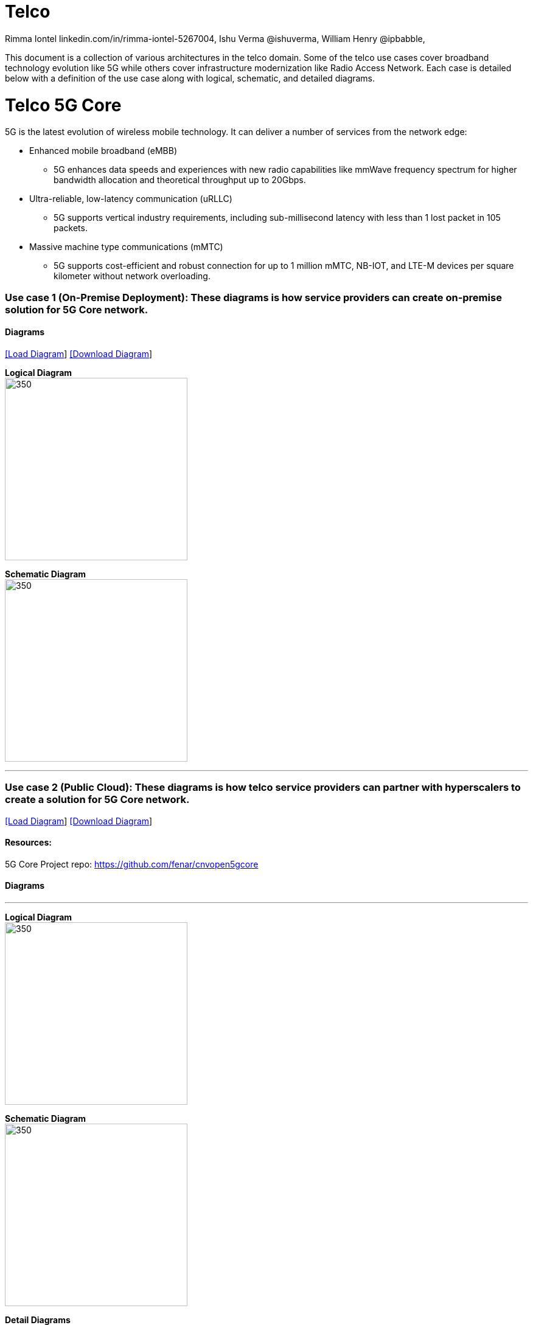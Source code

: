 = Telco
 Rimma Iontel linkedin.com/in/rimma-iontel-5267004, Ishu Verma  @ishuverma, William Henry @ipbabble,
:homepage: https://gitlab.com/redhatdemocentral/portfolio-architecture-examples
:imagesdir: images
:icons: font
:source-highlighter: prettify

This document is a collection of various architectures in the telco domain. Some of the telco use cases cover broadband technology
evolution like 5G while others cover infrastructure modernization like Radio Access Network. Each case is detailed below with a
definition of the use case along with logical, schematic, and detailed diagrams.

= Telco 5G Core

5G is the latest evolution of wireless mobile technology. It can deliver a number of services from the network edge:

- Enhanced mobile broadband (eMBB)
* 5G enhances data speeds and experiences with new radio capabilities like mmWave frequency spectrum for higher bandwidth allocation and theoretical throughput up to 20Gbps.
- Ultra-reliable, low-latency communication (uRLLC)
* 5G supports vertical industry requirements, including sub-millisecond latency with
less than 1 lost packet in 105 packets.
- Massive machine type communications (mMTC)
* 5G supports cost-efficient and robust connection for up to 1 million mMTC, NB-IOT, and LTE-M devices per square kilometer without network overloading.


=== Use case 1 (On-Premise Deployment): These diagrams is how service providers can create on-premise solution for 5G Core network.

==== Diagrams

--
https://redhatdemocentral.gitlab.io/portfolio-architecture-tooling/index.html?#/portfolio-architecture-examples/projects/telco-5G-rev5.drawio[[Load Diagram]]
https://gitlab.com/redhatdemocentral/portfolio-architecture-examples/-/raw/main/diagrams/telco-5G-rev5.drawio?inline=false[[Download Diagram]]
--

--

*Logical Diagram* +
image:logical-diagrams/telco-5gc-ld.png[350, 300]


*Schematic Diagram* +
image:schematic-diagrams/telco-5gc-sd.png[350, 300]

'''
--

=== Use case 2 (Public Cloud): These diagrams is how telco service providers can partner with hyperscalers to create a solution for 5G Core network.

--
https://redhatdemocentral.gitlab.io/portfolio-architecture-tooling/index.html?#/portfolio-architecture-examples/projects/telco5GC-generic-7.drawio[[Load Diagram]]
https://gitlab.com/redhatdemocentral/portfolio-architecture-examples/-/raw/main/diagrams/telco5GC-generic-7.drawio?inline=false[[Download Diagram]]
--

==== Resources:
5G Core Project repo: https://github.com/fenar/cnvopen5gcore

==== Diagrams

--
'''
*Logical Diagram* +
image:logical-diagrams/telco5GC-generic-7-ld.png[350, 300]


*Schematic Diagram* +
image:schematic-diagrams/telco5GC-generic-7-sd.png[350, 300]

*Detail Diagrams* +
image:detail-diagrams/telco5GC-dashboard-1.png[250, 200]
image:detail-diagrams/telco5GC-database-1.png[250, 200]
image:detail-diagrams/telco5GC-ecr-1.png[250, 200]
image:detail-diagrams/telco5GC-eventstream-1.png[250, 200]
image:detail-diagrams/telco5GC-orchestration-1.png[250, 200]
image:detail-diagrams/telco5GC-storage-1.png[250, 200]
--

== Radio Access Networks

=== Use case 3: These diagrams is how to create Open Radio Access Networks.

--
https://redhatdemocentral.gitlab.io/portfolio-architecture-tooling/index.html?#/portfolio-architecture-examples/projects/telco-ran-pb-v16.drawio[[Load Diagram]]
https://gitlab.com/redhatdemocentral/portfolio-architecture-examples/-/raw/main/diagrams/telco-ran-pb-v16.drawio?inline=false[[Download Diagram]]
--

==== Diagrams

--
'''
*Logical Diagram* +
image:logical-diagrams/telco-ran-1-ld.png[350, 300]


*Schematic Diagram* +
image:schematic-diagrams/telco-d-ran-1-sd.png[350, 300]
image:schematic-diagrams/telco-d-ran-4-sd.png[350, 300]

*Detail Diagrams* +
image:detail-diagrams/telco-ran-cu-cp.png[250, 200]
image:detail-diagrams/telco-ran-cu-up.png[250, 200]
image:detail-diagrams/telco-ran-du.png[250, 200]
